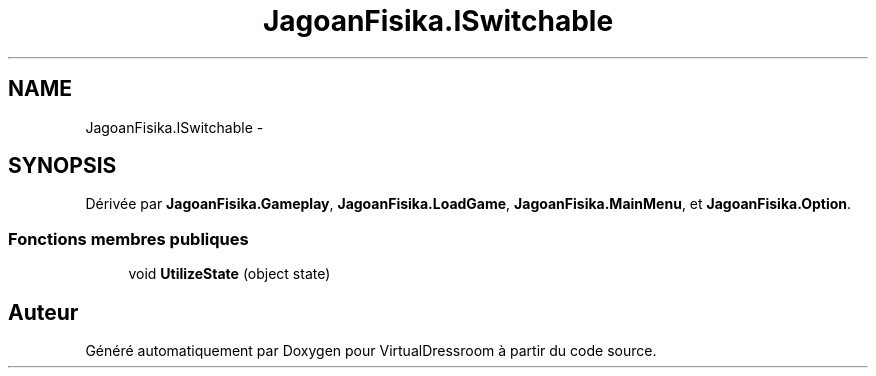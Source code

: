 .TH "JagoanFisika.ISwitchable" 3 "Dimanche 18 Mai 2014" "VirtualDressroom" \" -*- nroff -*-
.ad l
.nh
.SH NAME
JagoanFisika.ISwitchable \- 
.SH SYNOPSIS
.br
.PP
.PP
Dérivée par \fBJagoanFisika\&.Gameplay\fP, \fBJagoanFisika\&.LoadGame\fP, \fBJagoanFisika\&.MainMenu\fP, et \fBJagoanFisika\&.Option\fP\&.
.SS "Fonctions membres publiques"

.in +1c
.ti -1c
.RI "void \fBUtilizeState\fP (object state)"
.br
.in -1c

.SH "Auteur"
.PP 
Généré automatiquement par Doxygen pour VirtualDressroom à partir du code source\&.
